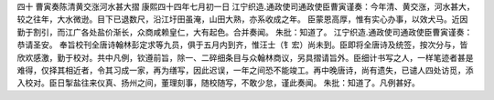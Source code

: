 四十 曹寅奏陈清黄交涨河水甚大摺
康熙四十四年七月初一日 
江宁织造.通政使司通政使臣曹寅谨奏：今年清、黄交涨，河水甚大，较之往年，大水微逊。目下已退数尺，沿江圩田虽淹，山田大熟，亦系收成之年。 
臣蒙恩高厚，惟有实心办事，以效犬马。近因勤于割引，而江广各处盐价渐长，众商咸赖皇仁，大有起色。合并奏闻。 
朱批：知道了。
江宁织造.通政使司通政使臣曹寅谨奏：恭请圣安。 
奉旨校刊全唐诗翰林彭定求等九员，俱于五月内到齐，惟汪士（钅宏）尚未到。臣即将全唐诗及统签，按次分与，皆欣欢感激，勤于校对。共中凡例，钦遵前旨，除一、二碎细条目与众翰林商议，另具摺请旨外。臣细计书写之人，一样笔迹者甚是难得，仅择其相近者，令其习成一家，再为缮写，因此迟误，一年之间恐不能竣工。再中晚唐诗，尚有遗失，已谴人四处访觅，添入校对。臣日掣盐往来仪真、扬州之间，董理刻事，随校随写，不敢少怠，谨此奏闻。 
朱批：知道了。凡例甚好。